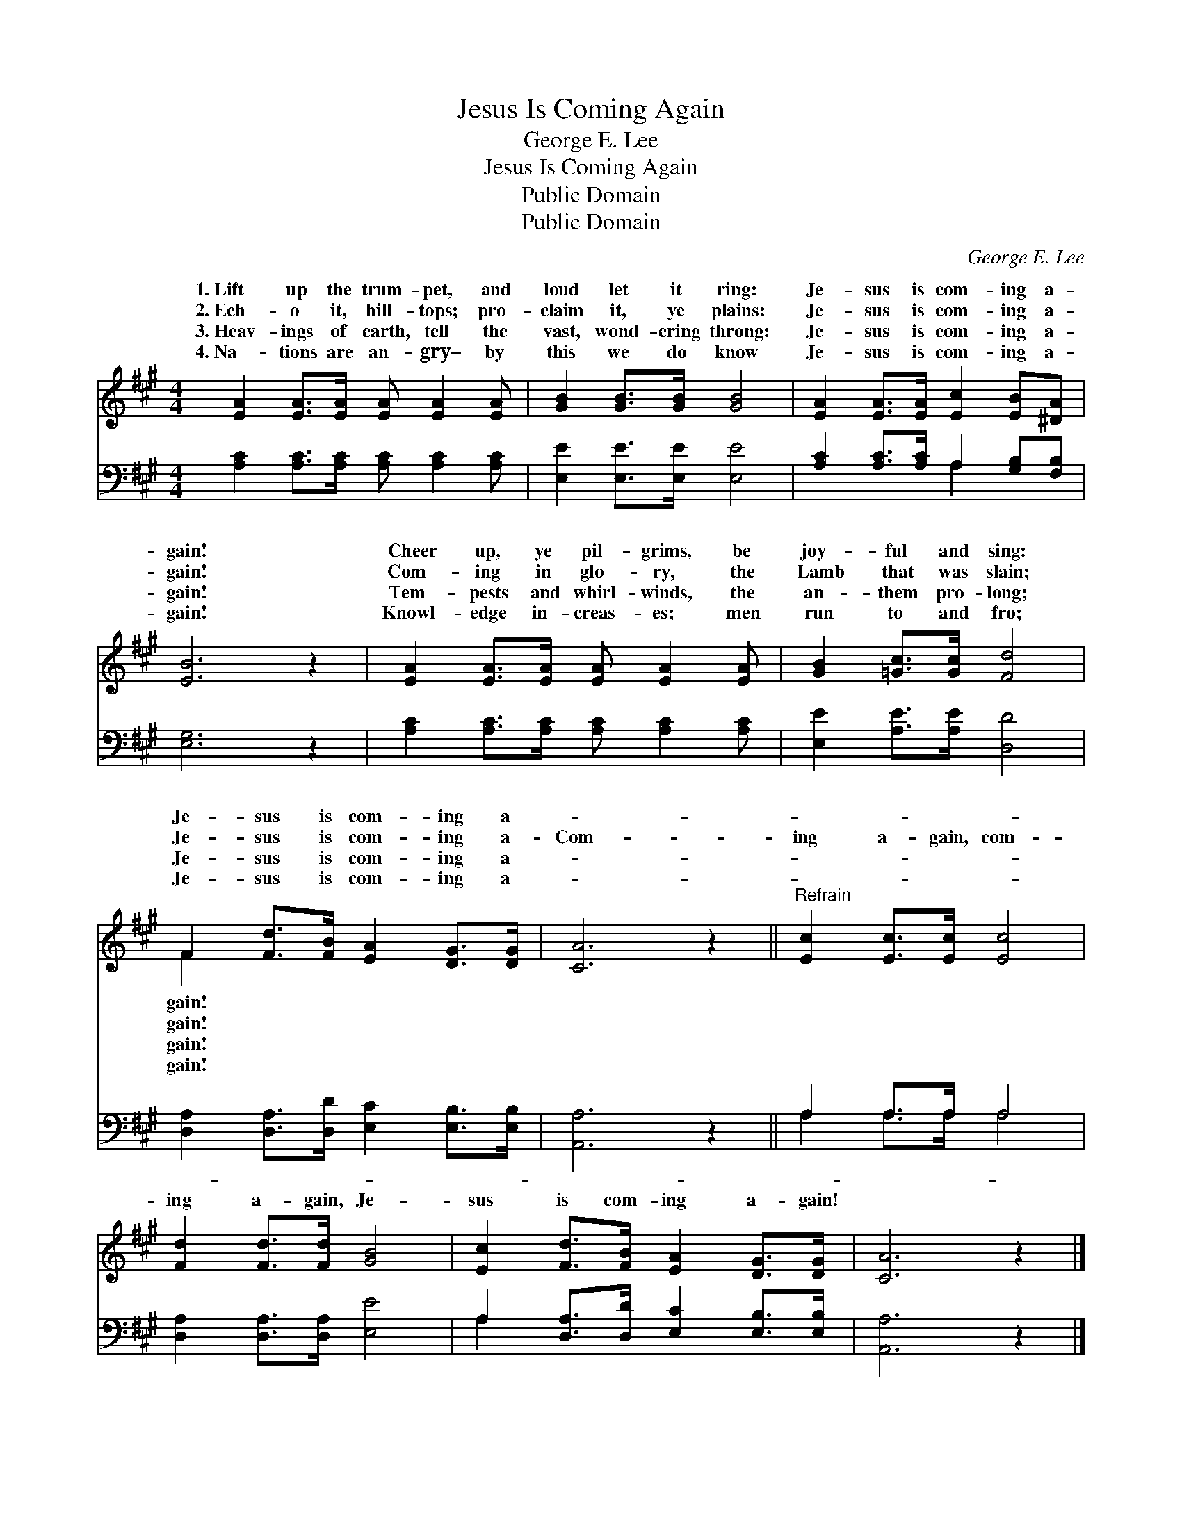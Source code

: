 X:1
T:Jesus Is Coming Again
T:George E. Lee
T:Jesus Is Coming Again
T:Public Domain
T:Public Domain
C:George E. Lee
Z:Public Domain
%%score ( 1 2 ) ( 3 4 )
L:1/8
M:4/4
K:A
V:1 treble 
V:2 treble 
V:3 bass 
V:4 bass 
V:1
 [EA]2 [EA]>[EA] [EA] [EA]2 [EA] | [GB]2 [GB]>[GB] [GB]4 | [EA]2 [EA]>[EA] [Ec]2 [EB][^DA] | %3
w: 1.~Lift up the trum- pet, and|loud let it ring:|Je- sus is com- ing a-|
w: 2.~Ech- o it, hill- tops; pro-|claim it, ye plains:|Je- sus is com- ing a-|
w: 3.~Heav- ings of earth, tell the|vast, wond- ering throng:|Je- sus is com- ing a-|
w: 4.~Na- tions are an- gry– by|this we do know|Je- sus is com- ing a-|
 [EB]6 z2 | [EA]2 [EA]>[EA] [EA] [EA]2 [EA] | [GB]2 [=Gc]>[Gc] [Fd]4 | %6
w: gain!|Cheer up, ye pil- grims, be|joy- ful and sing:|
w: gain!|Com- ing in glo- ry, the|Lamb that was slain;|
w: gain!|Tem- pests and whirl- winds, the|an- them pro- long;|
w: gain!|Knowl- edge in- creas- es; men|run to and fro;|
 F2 [Fd]>[FB] [EA]2 [DG]>[DG] | [CA]6 z2 ||"^Refrain" [Ec]2 [Ec]>[Ec] [Ec]4 | %9
w: Je- sus is com- ing a-|||
w: Je- sus is com- ing a-|Com-|ing a- gain, com-|
w: Je- sus is com- ing a-|||
w: Je- sus is com- ing a-|||
 [Fd]2 [Fd]>[Fd] [GB]4 | [Ec]2 [Fd]>[FB] [EA]2 [DG]>[DG] | [CA]6 z2 |] %12
w: |||
w: ing a- gain, Je-|sus is com- ing a- gain!||
w: |||
w: |||
V:2
 x8 | x8 | x8 | x8 | x8 | x8 | F2 x6 | x8 || x8 | x8 | x8 | x8 |] %12
w: ||||||gain!||||||
w: ||||||gain!||||||
w: ||||||gain!||||||
w: ||||||gain!||||||
V:3
 [A,C]2 [A,C]>[A,C] [A,C] [A,C]2 [A,C] | [E,E]2 [E,E]>[E,E] [E,E]4 | %2
 [A,C]2 [A,C]>[A,C] A,2 [G,B,][F,B,] | [E,G,]6 z2 | [A,C]2 [A,C]>[A,C] [A,C] [A,C]2 [A,C] | %5
 [E,E]2 [A,E]>[A,E] [D,D]4 | [D,A,]2 [D,A,]>[D,D] [E,C]2 [E,B,]>[E,B,] | [A,,A,]6 z2 || %8
 A,2 A,>A, A,4 | [D,A,]2 [D,A,]>[D,A,] [E,E]4 | A,2 [D,A,]>[D,D] [E,C]2 [E,B,]>[E,B,] | %11
 [A,,A,]6 z2 |] %12
V:4
 x8 | x8 | x4 A,2 x2 | x8 | x8 | x8 | x8 | x8 || A,2 A,>A, A,4 | x8 | A,2 x6 | x8 |] %12

